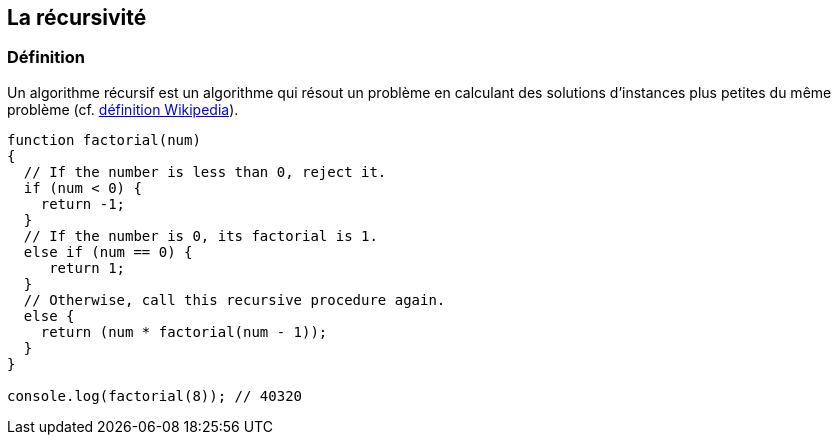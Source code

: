 == La récursivité

<<<

=== Définition

Un algorithme récursif est un algorithme qui résout un problème en calculant des solutions d'instances plus petites du même problème (cf. https://fr.wikipedia.org/wiki/Algorithme_r%C3%A9cursif[définition Wikipedia]).

```js

function factorial(num)
{
  // If the number is less than 0, reject it.
  if (num < 0) {
    return -1;
  }
  // If the number is 0, its factorial is 1.
  else if (num == 0) {
     return 1;
  }
  // Otherwise, call this recursive procedure again.
  else {
    return (num * factorial(num - 1));
  }
}

console.log(factorial(8)); // 40320

```
